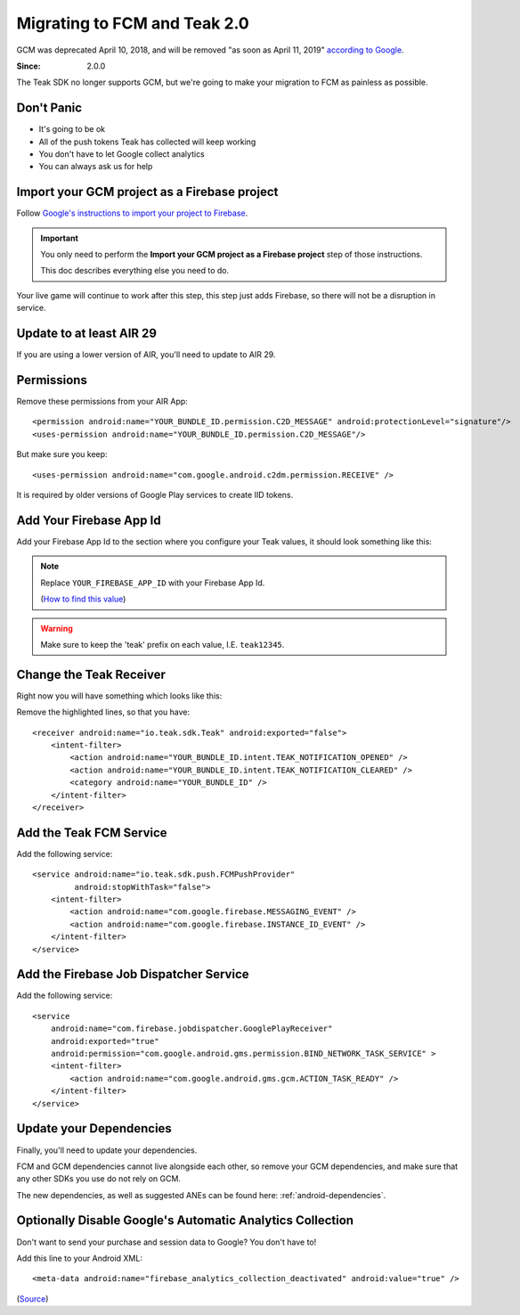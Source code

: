 .. highlight:: xml

.. _fcm-migration:

Migrating to FCM and Teak 2.0
=============================
GCM was deprecated April 10, 2018, and will be removed "as soon as April 11, 2019" `according to Google <https://developers.google.com/cloud-messaging/faq>`_.

:Since: 2.0.0

The Teak SDK no longer supports GCM, but we're going to make your migration to FCM as painless as possible.

Don't Panic
-----------
* It's going to be ok
* All of the push tokens Teak has collected will keep working
* You don't have to let Google collect analytics
* You can always ask us for help

Import your GCM project as a Firebase project
---------------------------------------------
Follow `Google's instructions to import your project to Firebase <https://developers.google.com/cloud-messaging/android/android-migrate-fcm#import-your-gcm-project-as-a-firebase-project>`_.

.. important:: You only need to perform the **Import your GCM project as a Firebase project** step of those instructions.

    This doc describes everything else you need to do.

Your live game will continue to work after this step, this step just adds Firebase, so there will not be a disruption in service.

Update to at least AIR 29
-------------------------
If you are using a lower version of AIR, you'll need to update to AIR 29.

Permissions
-----------
Remove these permissions from your AIR App::

    <permission android:name="YOUR_BUNDLE_ID.permission.C2D_MESSAGE" android:protectionLevel="signature"/>
    <uses-permission android:name="YOUR_BUNDLE_ID.permission.C2D_MESSAGE"/>

But make sure you keep::

    <uses-permission android:name="com.google.android.c2dm.permission.RECEIVE" />

It is required by older versions of Google Play services to create IID tokens.

Add Your Firebase App Id
------------------------
Add your Firebase App Id to the section where you configure your Teak values, it should look something like this:

.. code-block:: xml
   :emphasize-lines: 4

    <meta-data android:name="io_teak_app_id" android:value="teakYOUR_TEAK_APP_ID" />
    <meta-data android:name="io_teak_api_key" android:value="teakYOUR_TEAK_API_KEY" />
    <meta-data android:name="io_teak_gcm_sender_id" android:value="teakYOUR_GCM_SENDER_ID" />
    <meta-data android:name="io_teak_firebase_app_id" android:value="teakYOUR_FIREBASE_APP_ID" />

.. note:: Replace ``YOUR_FIREBASE_APP_ID`` with your Firebase App Id.

        (`How to find this value <https://teak.readthedocs.io/en/latest/firebase-app-id.html>`_)

.. warning:: Make sure to keep the 'teak' prefix on each value, I.E. ``teak12345``.

Change the Teak Receiver
------------------------
Right now you will have something which looks like this:

.. code-block:: xml
   :emphasize-lines: 2,3,7,8

    <receiver android:name="io.teak.sdk.Teak"
              android:exported="true"
              android:permission="com.google.android.c2dm.permission.SEND">
        <intent-filter>
            <action android:name="YOUR_BUNDLE_ID.intent.TEAK_NOTIFICATION_OPENED" />
            <action android:name="YOUR_BUNDLE_ID.intent.TEAK_NOTIFICATION_CLEARED" />
            <action android:name="com.google.android.c2dm.intent.RECEIVE" />
            <action android:name="com.google.android.c2dm.intent.REGISTRATION" />
            <category android:name="YOUR_BUNDLE_ID" />
        </intent-filter>
    </receiver>

Remove the highlighted lines, so that you have::

    <receiver android:name="io.teak.sdk.Teak" android:exported="false">
        <intent-filter>
            <action android:name="YOUR_BUNDLE_ID.intent.TEAK_NOTIFICATION_OPENED" />
            <action android:name="YOUR_BUNDLE_ID.intent.TEAK_NOTIFICATION_CLEARED" />
            <category android:name="YOUR_BUNDLE_ID" />
        </intent-filter>
    </receiver>

Add the Teak FCM Service
------------------------
Add the following service::

    <service android:name="io.teak.sdk.push.FCMPushProvider"
             android:stopWithTask="false">
        <intent-filter>
            <action android:name="com.google.firebase.MESSAGING_EVENT" />
            <action android:name="com.google.firebase.INSTANCE_ID_EVENT" />
        </intent-filter>
    </service>

Add the Firebase Job Dispatcher Service
---------------------------------------
Add the following service::

    <service
        android:name="com.firebase.jobdispatcher.GooglePlayReceiver"
        android:exported="true"
        android:permission="com.google.android.gms.permission.BIND_NETWORK_TASK_SERVICE" >
        <intent-filter>
            <action android:name="com.google.android.gms.gcm.ACTION_TASK_READY" />
        </intent-filter>
    </service>

Update your Dependencies
------------------------
Finally, you'll need to update your dependencies.

FCM and GCM dependencies cannot live alongside each other, so remove your GCM dependencies, and make sure that any other SDKs you use do not rely on GCM.

The new dependencies, as well as suggested ANEs can be found here: :ref:`android-dependencies`.

Optionally Disable Google's Automatic Analytics Collection
----------------------------------------------------------
.. highlight:: xml

Don't want to send your purchase and session data to Google? You don't have to!

Add this line to your Android XML::

    <meta-data android:name="firebase_analytics_collection_deactivated" android:value="true" />

(`Source <https://firebase.google.com/support/guides/disable-analytics#permanently_deactivate_collection>`_)
